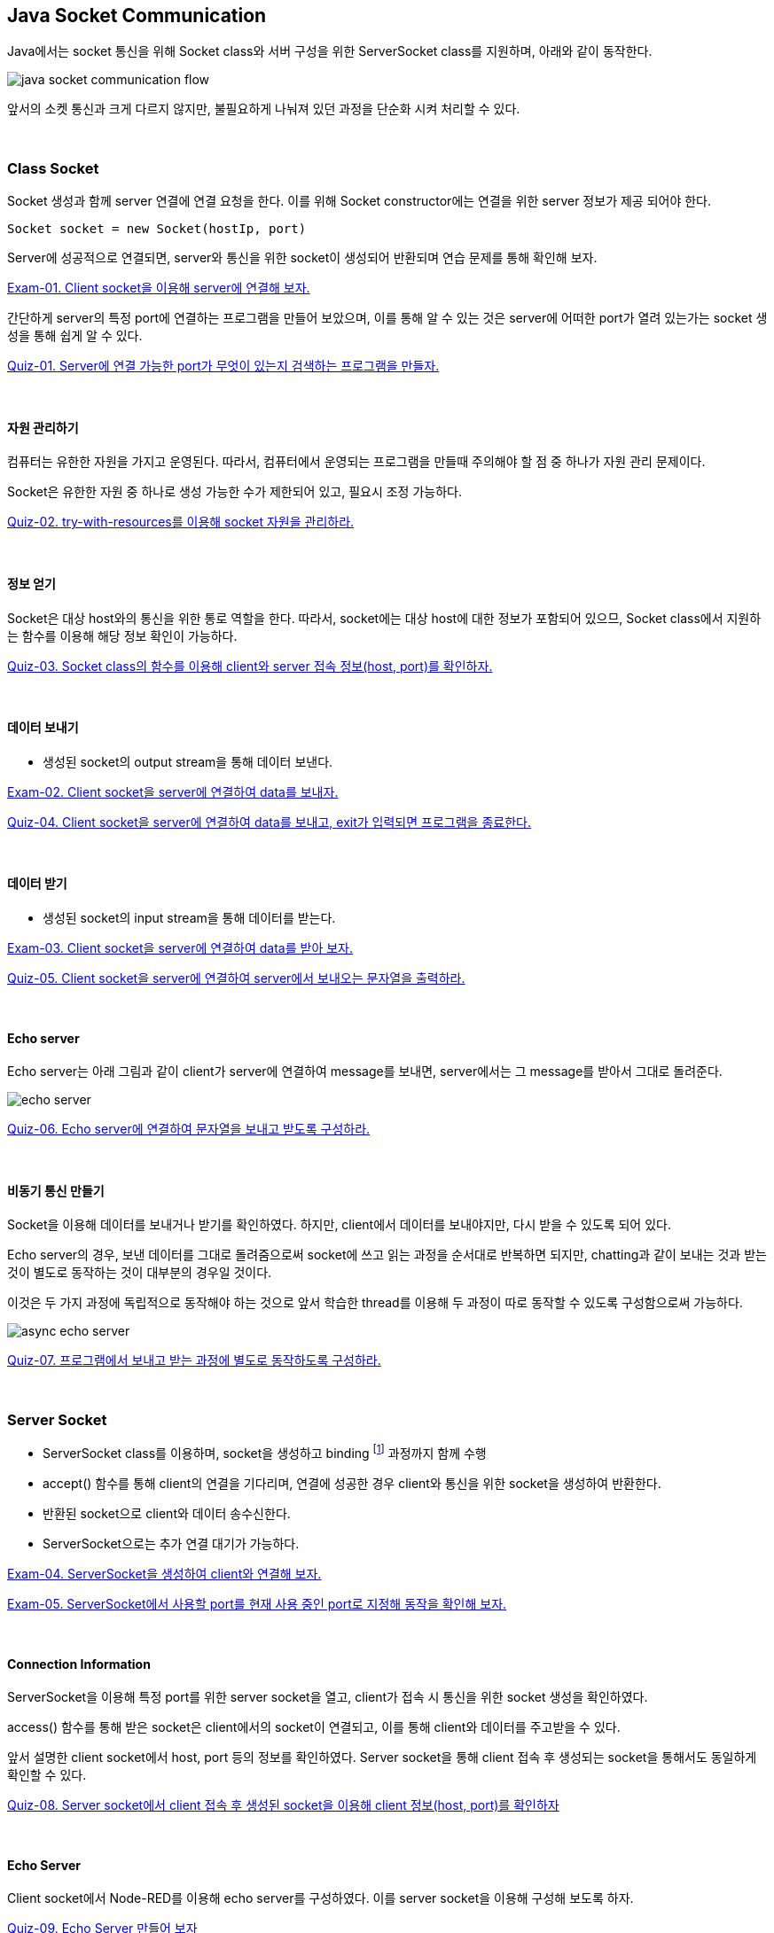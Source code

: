 [[header, 시작]]

== Java Socket Communication

Java에서는 socket 통신을 위해 Socket class와 서버 구성을 위한 ServerSocket class를 지원하며, 아래와 같이 동작한다.

image::image/java_socket_communication_flow.svg[align="center"]

앞서의  소켓 통신과 크게 다르지 않지만, 불필요하게 나눠져 있던 과정을 단순화 시켜 처리할 수 있다.

{empty} +

=== Class Socket

Socket 생성과 함께 server 연결에 연결 요청을 한다. 이를 위해 Socket constructor에는 연결을 위한 server 정보가 제공 되어야 한다.

[source,java]
----
Socket socket = new Socket(hostIp, port)
----

Server에 성공적으로 연결되면, server와 통신을 위한 socket이 생성되어 반환되며 연습 문제를 통해 확인해 보자.

link:example/exam-01.adoc[Exam-01. Client socket을 이용해 server에 연결해 보자.]


간단하게 server의 특정 port에 연결하는 프로그램을 만들어 보았으며, 이를 통해 알 수 있는 것은 server에 어떠한 port가 열려 있는가는 socket 생성을 통해 쉽게 알 수 있다.

link:quiz/quiz-01.adoc[Quiz-01. Server에 연결 가능한 port가 무엇이 있는지 검색하는 프로그램을 만들자.]


{empty} +

==== 자원 관리하기

컴퓨터는 유한한 자원을 가지고 운영된다. 따라서, 컴퓨터에서 운영되는 프로그램을 만들때 주의해야 할 점 중 하나가 자원 관리 문제이다.

Socket은 유한한 자원 중 하나로 생성 가능한 수가 제한되어 있고, 필요시 조정 가능하다.

link:quiz/quiz-02.adoc[Quiz-02. try-with-resources를 이용해 socket 자원을 관리하라.]

{empty} +

==== 정보 얻기

Socket은 대상 host와의 통신을 위한 통로 역할을 한다. 따라서, socket에는 대상 host에 대한 정보가 포함되어 있으므, Socket class에서 지원하는 함수를 이용해 해당 정보 확인이 가능하다.


link:quiz/quiz-03.adoc[Quiz-03. Socket class의 함수를 이용해 client와 server 접속 정보(host, port)를 확인하자.]

{empty} +


==== 데이터 보내기

* 생성된 socket의 output stream을 통해 데이터 보낸다.

link:example/exam-02.adoc[Exam-02. Client socket을 server에 연결하여 data를 보내자.]

link:quiz/quiz-04.adoc[Quiz-04. Client socket을 server에 연결하여 data를 보내고, exit가 입력되면 프로그램을 종료한다.]

{empty} +

==== 데이터 받기

* 생성된 socket의 input stream을 통해 데이터를 받는다.

link:example/exam-03.adoc[Exam-03. Client socket을 server에 연결하여 data를 받아 보자.]

link:quiz/quiz-05.adoc[Quiz-05. Client socket을 server에 연결하여 server에서 보내오는 문자열을 출력하라.]

{empty} +

==== Echo server

Echo server는 아래 그림과 같이 client가 server에 연결하여 message를 보내면, server에서는 그 message를 받아서 그대로 돌려준다.

image::image/echo_server.svg[align="center"]


link:quiz/quiz-06.adoc[Quiz-06. Echo server에 연결하여 문자열을 보내고 받도록 구성하라.]

{empty} +

==== 비동기 통신 만들기

Socket을 이용해 데이터를 보내거나 받기를 확인하였다. 하지만, client에서 데이터를 보내야지만, 다시 받을 수 있도록 되어 있다.

Echo server의 경우, 보낸 데이터를 그대로 돌려줌으로써 socket에 쓰고 읽는 과정을 순서대로 반복하면 되지만, chatting과 같이 보내는 것과 받는 것이 별도로 동작하는 것이 대부분의 경우일 것이다.

이것은 두 가지 과정에 독립적으로 동작해야 하는 것으로 앞서 학습한 thread를 이용해 두 과정이 따로 동작할 수 있도록 구성함으로써 가능하다.

image::image/async_echo_server.svg[align="center"]

link:quiz/quiz-07.adoc[Quiz-07. 프로그램에서 보내고 받는 과정에 별도로 동작하도록 구성하라.]

{empty} +

=== Server Socket

* ServerSocket class를 이용하며, socket을 생성하고 binding footnote:[https://www.baeldung.com/cs/socket-binding[socket binding]] 과정까지 함께 수행
* accept() 함수를 통해 client의 연결을 기다리며, 연결에 성공한 경우 client와 통신을 위한 socket을 생성하여 반환한다.
* 반환된 socket으로 client와 데이터 송수신한다.
* ServerSocket으로는 추가 연결 대기가 가능하다.

link:example/exam-04.adoc[Exam-04. ServerSocket을 생성하여 client와 연결해 보자.]

link:example/exam-05.adoc[Exam-05. ServerSocket에서 사용할 port를 현재 사용 중인 port로 지정해 동작을 확인해 보자.]

{empty} +

==== Connection Information

ServerSocket을 이용해 특정 port를 위한 server socket을 열고, client가 접속 시 통신을 위한 socket 생성을 확인하였다.

access() 함수를 통해 받은 socket은 client에서의 socket이 연결되고, 이를 통해 client와 데이터를 주고받을 수 있다.

앞서 설명한 client socket에서 host, port 등의 정보를 확인하였다.
Server socket을 통해 client 접속 후 생성되는 socket을 통해서도 동일하게 확인할 수 있다.

link:quiz/quiz-08.adoc[Quiz-08. Server socket에서 client 접속 후 생성된 socket을 이용해 client  정보(host, port)를 확인하자]

{empty} +

==== Echo Server

Client socket에서 Node-RED를 이용해 echo server를 구성하였다.
이를 server socket을 이용해 구성해 보도록 하자.

link:quiz/quiz-09.adoc[Quiz-09. Echo Server 만들어 보자]

link:quiz/quiz-10.adoc[Quiz-10. 반복 연결이 가능한 Echo Server 만들어 보자]

{empty} +

==== Multi-Connection Server

Server socket은 port를 통해 대기 상태에서 client가 연결되면 통신을 위한 socket을 생성함으로써 기본 기능을 완료하고 연결된 client가 끊어진 후 accept() 함수를 통해 다시 할 수 있다.

이는 client가 연속적으로 연결될 수 있으나, 동시에 여러 client가 연결되지는 못한다.

동시에 다수의 client가 연결할 수 있도록 thread를 통해 분리해 보도록 하자.

Server socket은 대기 상태에서 client 연결이 이루어지면 이를 처리하기 위한 thread를 생성하여 생성된 socket을 넘겨주고 server socket은 다시 새로운 연결을 기다리도록 한다.

link:quiz/quiz-11.adoc[Quiz-11. 하나 이상의 client가 동시 연결될 수 있도록 echo server를 구성해 보자]

{empty} +

==== Broadcasting Server

Broadcastingfootnote:[https://en.wikipedia.org/wiki/Broadcasting_(networking)[Broadcasting]]이란 메시지를 연결할 수 있는 모든 접속자에게 전달하는 것을 말한다.

image::image/multi_chat_server.png[align="center"]

앞에서 하나 이상의 client가 접속할 수 있는 server를 구성해 보았다. 이를 이용해 server에 접속해 있는 모든 client에 메시지를 전달하는 server 구성이 가능하다.

link:quiz/quiz-12.adoc[Quiz-12. Client에서 보내온 메시지를 접속한 모든 client에 전송하는 broadcasting server를 만들어 보자.]

link:quiz/quiz-13.adoc[Quiz-13. Client에서 보내온 메시지를 접속한 모든 client 또는 특정 client에 전송할 수 있도록 multi-chatting client/server를 만들어 보자.]

---
link:00.index.adoc[돌아가기]